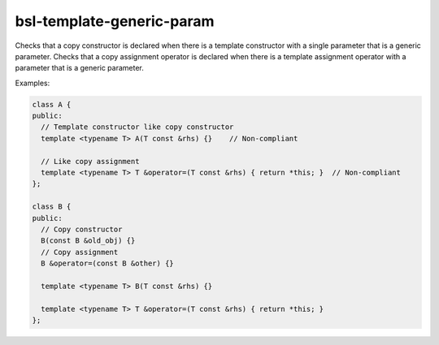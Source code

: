 .. title:: clang-tidy - bsl-template-generic-param

bsl-template-generic-param
==========================

Checks that a copy constructor is declared when there is a template constructor
with a single parameter that is a generic parameter.
Checks that a copy assignment operator is declared when there is a template 
assignment operator with a parameter that is a generic parameter.

Examples:

.. code-block:: c++

  class A {
  public:
    // Template constructor like copy constructor
    template <typename T> A(T const &rhs) {}	// Non-compliant

    // Like copy assignment
    template <typename T> T &operator=(T const &rhs) { return *this; }	// Non-compliant
  };

  class B {
  public:
    // Copy constructor
    B(const B &old_obj) {}
    // Copy assignment
    B &operator=(const B &other) {}

    template <typename T> B(T const &rhs) {}

    template <typename T> T &operator=(T const &rhs) { return *this; }
  };

